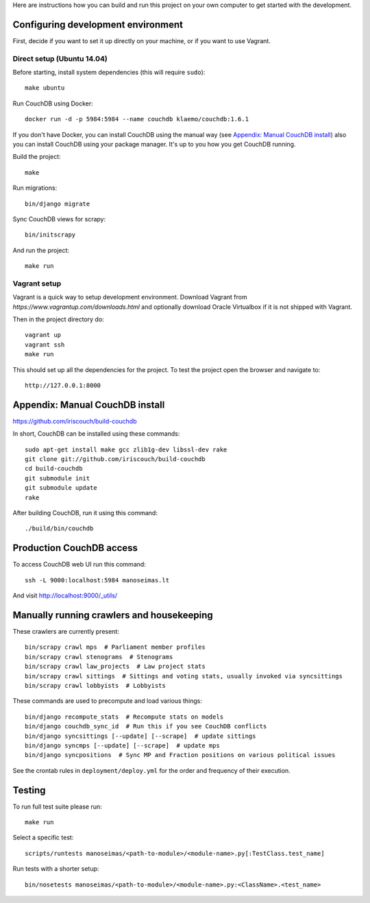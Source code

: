 Here are instructions how you can build and run this project on your own
computer to get started with the development.

Configuring development environment
===================================


First, decide if you want to set it up directly on your machine, or if you want
to use Vagrant.


Direct setup (Ubuntu 14.04)
---------------------------

Before starting, install system dependencies (this will require ``sudo``)::

    make ubuntu

Run CouchDB using Docker::

    docker run -d -p 5984:5984 --name couchdb klaemo/couchdb:1.6.1

If you don't have Docker, you can install CouchDB using the manual way (see
`Appendix: Manual CouchDB install`_) also you can install CouchDB using your package
manager. It's up to you how you get CouchDB running.

Build the project::

    make

Run migrations::

    bin/django migrate

Sync CouchDB views for scrapy::

    bin/initscrapy

And run the project::

    make run


Vagrant setup
-------------

Vagrant is a quick way to setup development environment. Download Vagrant from
`https://www.vagrantup.com/downloads.html` and optionally download Oracle
Virtualbox if it is not shipped with Vagrant.

Then in the project directory do::

    vagrant up
    vagrant ssh
    make run

This should set up all the dependencies for the project. To test the project open the
browser and navigate to::

    http://127.0.0.1:8000


Appendix: Manual CouchDB install
================================

https://github.com/iriscouch/build-couchdb

In short, CouchDB can be installed using these commands::

    sudo apt-get install make gcc zlib1g-dev libssl-dev rake
    git clone git://github.com/iriscouch/build-couchdb
    cd build-couchdb
    git submodule init
    git submodule update
    rake

After building CouchDB, run it using this command::

    ./build/bin/couchdb


Production CouchDB access
=========================

To access CouchDB web UI run this command::

    ssh -L 9000:localhost:5984 manoseimas.lt

And visit http://localhost:9000/_utils/


Manually running crawlers and housekeeping
==========================================

These crawlers are currently present::

    bin/scrapy crawl mps  # Parliament member profiles
    bin/scrapy crawl stenograms  # Stenograms
    bin/scrapy crawl law_projects  # Law project stats
    bin/scrapy crawl sittings  # Sittings and voting stats, usually invoked via syncsittings
    bin/scrapy crawl lobbyists  # Lobbyists

These commands are used to precompute and load various things::

    bin/django recompute_stats  # Recompute stats on models
    bin/django couchdb_sync_id  # Run this if you see CouchDB conflicts
    bin/django syncsittings [--update] [--scrape]  # update sittings
    bin/django syncmps [--update] [--scrape]  # update mps
    bin/django syncpositions  # Sync MP and Fraction positions on various political issues

See the crontab rules in ``deployment/deploy.yml`` for the order and frequency
of their execution.


Testing
=======

To run full test suite please run::

    make run

Select a specific test::

    scripts/runtests manoseimas/<path-to-module>/<module-name>.py[:TestClass.test_name]

Run tests with a shorter setup::

    bin/nosetests manoseimas/<path-to-module>/<module-name>.py:<ClassName>.<test_name>
